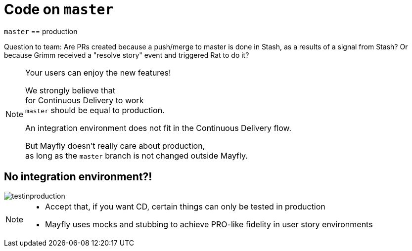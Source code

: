 = Code on `master`

`master` == production

Question to team:
Are PRs created because a push/merge to master is done in Stash,
as a results of a signal from Stash? Or because Grimm received
a "resolve story" event and triggered Rat to do it?

[NOTE.speaker]
--
Your users can enjoy the new features!

We strongly believe that +
for Continuous Delivery to work +
`master` should be equal to production.

An integration environment does not fit in
the Continuous Delivery flow.

But Mayfly doesn't really care about production, +
as long as the `master` branch is not changed
outside Mayfly.
--


== No integration environment?!

image::testinproduction.jpg[]


[NOTE.speaker]
--
* Accept that, if you want CD, certain things can only be tested in production
* Mayfly uses mocks and stubbing to achieve PRO-like fidelity in user story environments
--
